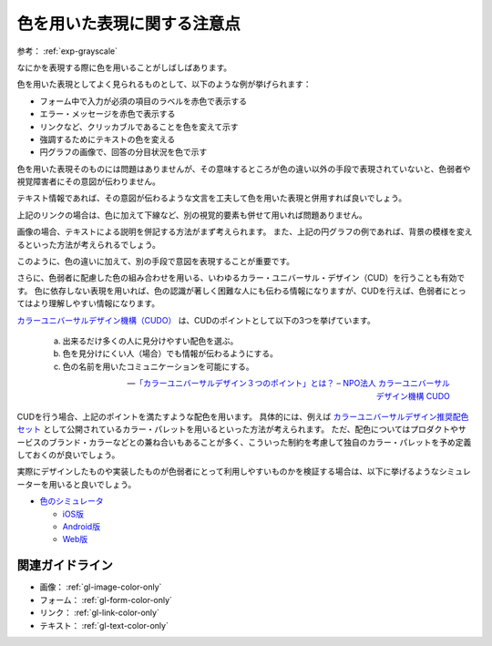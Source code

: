 .. _exp-color-only:

############################
色を用いた表現に関する注意点
############################

参考： :ref:`exp-grayscale`

なにかを表現する際に色を用いることがしばしばあります。

色を用いた表現としてよく見られるものとして、以下のような例が挙げられます：

*  フォーム中で入力が必須の項目のラベルを赤色で表示する
*  エラー・メッセージを赤色で表示する
*  リンクなど、クリッカブルであることを色を変えて示す
*  強調するためにテキストの色を変える
*  円グラフの画像で、回答の分目状況を色で示す

色を用いた表現そのものには問題はありませんが、その意味するところが色の違い以外の手段で表現されていないと、色弱者や視覚障害者にその意図が伝わりません。

テキスト情報であれば、その意図が伝わるような文言を工夫して色を用いた表現と併用すれば良いでしょう。

上記のリンクの場合は、色に加えて下線など、別の視覚的要素も併せて用いれば問題ありません。

画像の場合、テキストによる説明を併記する方法がまず考えられます。
また、上記の円グラフの例であれば、背景の模様を変えるといった方法が考えられるでしょう。

このように、色の違いに加えて、別の手段で意図を表現することが重要です。

さらに、色弱者に配慮した色の組み合わせを用いる、いわゆるカラー・ユニバーサル・デザイン（CUD）を行うことも有効です。
色に依存しない表現を用いれば、色の認識が著しく困難な人にも伝わる情報になりますが、CUDを行えば、色弱者にとってはより理解しやすい情報になります。

`カラーユニバーサルデザイン機構（CUDO） <https://cudo.jp/>`_ は、CUDのポイントとして以下の3つを挙げています。

   a. 出来るだけ多くの人に見分けやすい配色を選ぶ。
   b. 色を見分けにくい人（場合）でも情報が伝わるようにする。
   c. 色の名前を用いたコミュニケーションを可能にする。

   -- `「カラーユニバーサルデザイン３つのポイント」とは？ – NPO法人 カラーユニバーサルデザイン機構 CUDO <https://cudo.jp/?page_id=86>`_

CUDを行う場合、上記のポイントを満たすような配色を用います。
具体的には、例えば
`カラーユニバーサルデザイン推奨配色セット <https://jfly.uni-koeln.de/colorset/>`_
として公開されているカラー・パレットを用いるといった方法が考えられます。
ただ、配色についてはプロダクトやサービスのブランド・カラーなどとの兼ね合いもあることが多く、こういった制約を考慮して独自のカラー・パレットを予め定義しておくのが良いでしょう。

実際にデザインしたものや実装したものが色弱者にとって利用しやすいものかを検証する場合は、以下に挙げるようなシミュレーターを用いると良いでしょう。

*  `色のシミュレータ <https://asada.website/cvsimulator/j/>`_

   -  `iOS版 <https://apps.apple.com/jp/app/cvsimulator/id389310222>`_
   -  `Android版 <https://play.google.com/store/apps/details?id=asada0.android.cvsimulator>`_
   -  `Web版 <https://asada.website/webCVS/>`_

****************
関連ガイドライン
****************

*  画像： :ref:`gl-image-color-only`
*  フォーム： :ref:`gl-form-color-only`
*  リンク： :ref:`gl-link-color-only`
*  テキスト： :ref:`gl-text-color-only`
